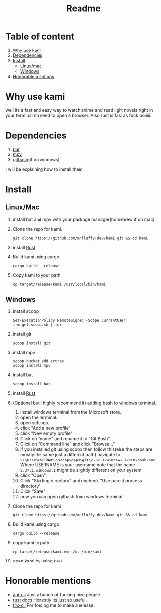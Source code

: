 #+title: Readme
#+OPTIONS: toc:2
* Table of content
1. [[#Why-use-kami][Why use kami]]
2. [[#Dependencies][Dependencies]]
3. [[#Install][Install]]
   - [[#LinuxMac][Linux/mac]]
   - [[#Windows][Windows]]
4. [[#Honorable-mentions][Honorable mentions]]
* Why use kami
well its a fast and easy way to watch anime and read light novels right in your terminal no need to open a browser.
Also rust is fast as fuck boiiiii.
* Dependencies
1. [[https://github.com/sharkdp/bat][bat]]
2. [[https://mpv.io/][mpv]]
3. [[https://git-scm.com/][gitbash]](if on windows)
I will be explaining how to install them.

* Install
** Linux/Mac
1. install bat and mpv with your package manager(homebrew if on mac)
2. Clone the repo for kami.
   #+begin_src shell
git clone https://github.com/mrfluffy-dev/kami.git && cd kami
   #+end_src
4. install [[https://www.rust-lang.org/tools/install][Rust]]
5. Build kami using cargo.
   #+begin_src shell
cargo build --release
   #+end_src
6. Copy kami to your path.
   #+begin_src shell
cp target/release/kami /usr/local/bin/kami
   #+end_src
** Windows
1. install scoop
   #+begin_src shell
Set-ExecutionPolicy RemoteSigned -Scope CurrentUser
irm get.scoop.sh | iex
   #+end_src
2. install git
   #+begin_src shell
scoop install git
   #+end_src
1. install mpv
   #+begin_src shell
scoop bucket add extras
scoop install mpv
   #+end_src
2. install bat
   #+begin_src shell
scoop install bat
   #+end_src
3. install [[https://www.rust-lang.org/tools/install][Rust]]
4. (Optional but I highly recommend it) adding bash to windows terminal.
   1. install windows terminal from the Microsoft store.
   2. open the terminal.
   3. open settings.
   4. click "Add a new profile"
   5. click "New empty profile"
   6. Click on "name" and rename it to "Git Bash"
   7. Click on "Command line" and click "Browse..."
   8. if you installed git using scoop then follow this(else the steps are mostly  the same just a different path)
      navigate to ~C:\User\USERNAME\scoop\apps\git\2.37.1.windows.1\bin\bash.exe~
      Where USERNAME is your username
      note that the name ~2.37.1.windows.1~ might be slightly different on your system
   9. click "Open"
   10. Click "Starting directory" and uncheck "Use parent process directory"
   11. Click "Save"
   12. now you can open gitbash from windows terminal
5. Clone the repo for kami
    #+begin_src shell
git clone https://github.com/mrfluffy-dev/kami.git && cd kami
   #+end_src
6. Build kami using cargo
   #+begin_src shell
cargo build --release
   #+end_src
7. copy kami to path
   #+begin_src
cp target/release/kami.exe /usr/bin/kami
   #+end_src
8. open kami by using ~kami~
* Honorable mentions
- [[https://github.com/pystardust/ani-cli][ani-cli]] Just a bunch of fucking nice people.
- [[https://docs.rs/][rust docs]] Honestly its just so useful.
- [[https://github.com/DemonKingSwarn/flix-cli][flix-cli]] For forcing me to make a release.
